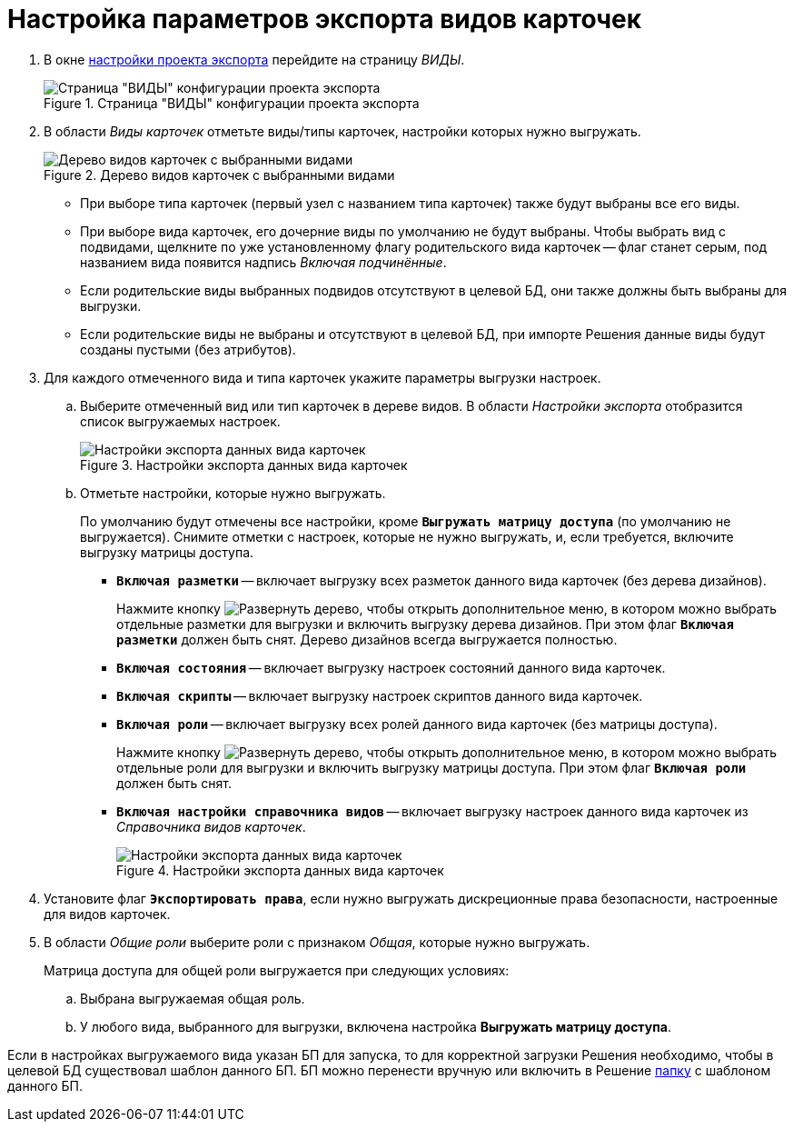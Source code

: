 = Настройка параметров экспорта видов карточек

. В окне xref:export-settings.adoc[настройки проекта экспорта] перейдите на страницу _ВИДЫ_.
+
.Страница "ВИДЫ" конфигурации проекта экспорта
image::export-kinds.png[Страница "ВИДЫ" конфигурации проекта экспорта]
+
. В области _Виды карточек_ отметьте виды/типы карточек, настройки которых нужно выгружать.
+
.Дерево видов карточек с выбранными видами
image::kinds-tree.png[Дерево видов карточек с выбранными видами]
+
* При выборе типа карточек (первый узел с названием типа карточек) также будут выбраны все его виды.
* При выборе вида карточек, его дочерние виды по умолчанию не будут выбраны. Чтобы выбрать вид с подвидами, щелкните по уже установленному флагу родительского вида карточек -- флаг станет серым, под названием вида появится надпись _Включая подчинённые_.
* Если родительские виды выбранных подвидов отсутствуют в целевой БД, они также должны быть выбраны для выгрузки.
* Если родительские виды не выбраны и отсутствуют в целевой БД, при импорте Решения данные виды будут созданы пустыми (без атрибутов).
+
. Для каждого отмеченного вида и типа карточек укажите параметры выгрузки настроек.
.. Выберите отмеченный вид или тип карточек в дереве видов. В области _Настройки экспорта_ отобразится список выгружаемых настроек.
+
.Настройки экспорта данных вида карточек
image::data-export-settings.png[Настройки экспорта данных вида карточек]
+
.. Отметьте настройки, которые нужно выгружать.
+
По умолчанию будут отмечены все настройки, кроме `*Выгружать матрицу доступа*` (по умолчанию не выгружается). Снимите отметки с настроек, которые не нужно выгружать, и, если требуется, включите выгрузку матрицы доступа.
+
* `*Включая разметки*` -- включает выгрузку всех разметок данного вида карточек (без дерева дизайнов).
+
Нажмите кнопку image:buttons/expand.png[Развернуть дерево], чтобы открыть дополнительное меню, в котором можно выбрать отдельные разметки для выгрузки и включить выгрузку дерева дизайнов. При этом флаг `*Включая разметки*` должен быть снят. Дерево дизайнов всегда выгружается полностью.
+
* `*Включая состояния*` -- включает выгрузку настроек состояний данного вида карточек.
* `*Включая скрипты*` -- включает выгрузку настроек скриптов данного вида карточек.
* `*Включая роли*` -- включает выгрузку всех ролей данного вида карточек (без матрицы доступа).
+
Нажмите кнопку image:buttons/expand.png[Развернуть дерево], чтобы открыть дополнительное меню, в котором можно выбрать отдельные роли для выгрузки и включить выгрузку матрицы доступа. При этом флаг `*Включая роли*` должен быть снят.
+
* `*Включая настройки справочника видов*` -- включает выгрузку настроек данного вида карточек из _Справочника видов карточек_.
+
.Настройки экспорта данных вида карточек
image::export-data-settings.png[Настройки экспорта данных вида карточек]
+
. Установите флаг `*Экспортировать права*`, если нужно выгружать дискреционные права безопасности, настроенные для видов карточек.
. В области _Общие роли_ выберите роли с признаком _Общая_, которые нужно выгружать.
+
.Матрица доступа для общей роли выгружается при следующих условиях:
.. Выбрана выгружаемая общая роль.
.. У любого вида, выбранного для выгрузки, включена настройка *Выгружать матрицу доступа*.

Если в настройках выгружаемого вида указан БП для запуска, то для корректной загрузки Решения необходимо, чтобы в целевой БД существовал шаблон данного БП. БП можно перенести вручную или включить в Решение xref:export-folders.adoc[папку] с шаблоном данного БП.
